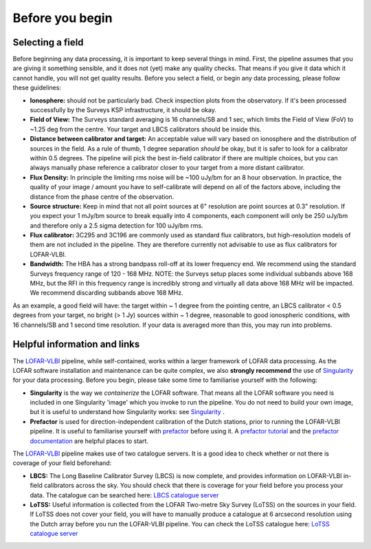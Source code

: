 .. index:: Before you begin

****************
Before you begin
****************

=================
Selecting a field 
=================

Before beginning any data processing, it is important to keep several things in mind. First, the pipeline assumes that you are giving it something sensible, and it does not (yet) make any quality checks. That means if you give it data which it cannot handle, you will not get quality results. Before you select a field, or begin any data processing, please follow these guidelines:

* **Ionosphere:** should not be particularly bad. Check inspection plots from the observatory.  If it's been processed successfully by the Surveys KSP infrastructure, it should be okay.
* **Field of View:** The Surveys standard averaging is 16 channels/SB and 1 sec, which limits the Field of View (FoV) to ~1.25 deg from the centre. Your target and LBCS calibrators should be inside this.
* **Distance between calibrator and target:** An acceptable value will vary based on ionosphere and the distribution of sources in the field. As a rule of thumb, 1 degree separation *should* be okay, but it is safer to look for a calibrator within 0.5 degrees. The pipeline will pick the best in-field calibrator if there are multiple choices, but you can always manually phase reference a calibrator closer to your target from a more distant calibrator.
* **Flux Density:** In principle the limiting rms noise will be ~100 uJy/bm for an 8 hour observation. In practice, the quality of your image / amount you have to self-calibrate will depend on all of the factors above, including the distance from the phase centre of the observation. 
* **Source structure:** Keep in mind that not all point sources at 6" resolution are point sources at 0.3" resolution. If you expect your 1 mJy/bm source to break equally into 4 components, each component will only be 250 uJy/bm and therefore only a 2.5 sigma detection for 100 uJy/bm rms. 
* **Flux calibrator:** 3C295 and 3C196 are commonly used as standard flux calibrators, but high-resolution models of them are not included in the pipeline. They are therefore currently not advisable to use as flux calibrators for LOFAR-VLBI.
* **Bandwidth:** The HBA has a strong bandpass roll-off at its lower frequency end. We recommend using the standard Surveys frequency range of 120 - 168 MHz. NOTE: the Surveys setup places some individual subbands above 168 MHz, but the RFI in this frequency range is incredibly strong and virtually all data above 168 MHz will be impacted. We recommend discarding subbands above 168 MHz.

As an example, a good field will have: the target within ~ 1 degree from the pointing centre, an LBCS calibrator < 0.5 degrees from your target, no bright (> 1 Jy) sources within ~ 1 degree, reasonable to good ionospheric conditions, with 16 channels/SB and 1 second time resolution. If your data is averaged more than this, you may run into problems. 

=============================
Helpful information and links
=============================

The `LOFAR-VLBI`_ pipeline, while self-contained, works within a larger framework of LOFAR data processing. 
As the LOFAR software installation and maintenance can be quite complex, we also **strongly recommend** the use of `Singularity`_ for your data processing. Before you begin, please take some time to familiarise yourself with the following:

* **Singularity** is the way we *containerize* the LOFAR software. That means all the LOFAR software you need is included in one Singularity 'image' which you invoke to run the pipeline. You do not need to build your own image, but it is useful to understand how Singularity works: see `Singularity`_ .

* **Prefactor** is used for direction-independent calibration of the Dutch stations, prior to running the LOFAR-VLBI pipeline. It is useful to familiarise yourself with `prefactor`_ before using it. A `prefactor tutorial`_ and the `prefactor documentation`_ are helpful places to start. 

The `LOFAR-VLBI`_ pipeline makes use of two catalogue servers. It is a good idea to check whether or not there is coverage of your field beforehand:

* **LBCS:** The Long Baseline Calibrator Survey (LBCS) is now complete, and provides information on LOFAR-VLBI in-field calibrators across the sky. You should check that there is coverage for your field before you process your data. The catalogue can be searched here: `LBCS catalogue server`_

* **LoTSS:** Useful information is collected from the LOFAR Two-metre Sky Survey (LoTSS) on the sources in your field. If LoTSS does not cover your field, you will have to manually produce a catalogue at 6 arcsecond resolution using the Dutch array before you run the LOFAR-VLBI pipeline. You can check the LoTSS catalogue here: `LoTSS catalogue server`_

   
.. _help:

.. _Singularity: https://sylabs.io/guides/3.6/user-guide/
.. _LOFAR-VLBI: https://github.com/lmorabit/lofar-vlbi
.. _LoTSS catalogue server: https://vo.astron.nl/lofartier1/lofartier1.xml/cone/form
.. _LBCS catalogue server: https://lofar-surveys.org/lbcs.html
.. _Long Baseline Pipeline GitHub issues: https://github.com/lmorabit/lofar-vlbi/issues
.. _prefactor: https://github.com/lofar-astron/prefactor
.. _prefactor documentation: https://www.astron.nl/citt/prefactor/
.. _prefactor tutorial: https://www.astron.nl/lofarschool2018/Documents/Thursday/prefactor_tutorial.pdf
.. _documentation: file:///media/quasarfix/media/cep3/prefactor/docs/build/html/parset.html
.. _ddf-pipeline: https://github.com/mhardcastle/ddf-pipeline
